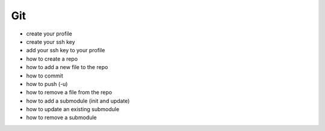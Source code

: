Git
===

* create your profile
* create your ssh key
* add your ssh key to your profile
* how to create a repo
* how to add a new file to the repo
* how to commit
* how to push (-u)
* how to remove a file from the repo
* how to add a submodule (init and update)
* how to update an existing submodule
* how to remove a submodule
